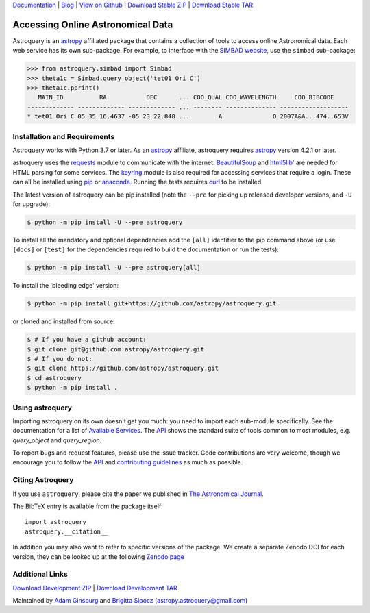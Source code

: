 `Documentation`_ | Blog_ |  `View on Github`_ |  `Download Stable ZIP`_  |  `Download Stable TAR`_

.. image:: https://img.shields.io/pypi/v/astroquery.svg
    :target: https://pypi.org/project/astroquery/#history
    :alt: Latest PyPI version

.. image:: https://readthedocs.org/projects/astroquery/badge/?version=latest
    :target: https://astroquery.readthedocs.io/en/latest/?badge=latest
    :alt: Documentation Status

.. image:: https://github.com/astropy/astroquery/workflows/CI/badge.svg
    :target: https://github.com/astropy/astroquery/actions?query=workflow%3ACI
    :alt: Github Actions CI Status

.. image:: https://codecov.io/gh/astropy/astroquery/branch/main/graph/badge.svg
    :target: https://codecov.io/gh/astropy/astroquery
    :alt: Coverage results

.. image:: https://zenodo.org/badge/DOI/10.5281/zenodo.1160627.svg
   :target: https://doi.org/10.5281/zenodo.1160627
   :alt: Zenodo


==================================
Accessing Online Astronomical Data
==================================

Astroquery is an `astropy <https://www.astropy.org>`_ affiliated package that
contains a collection of tools to access online Astronomical data. Each web
service has its own sub-package. For example, to interface with the `SIMBAD
website <https://simbad.cds.unistra.fr/simbad/>`_, use the ``simbad`` sub-package:

.. code-block:: python

    >>> from astroquery.simbad import Simbad
    >>> theta1c = Simbad.query_object('tet01 Ori C')
    >>> theta1c.pprint()
       MAIN_ID          RA           DEC      ... COO_QUAL COO_WAVELENGTH     COO_BIBCODE
    ------------- ------------- ------------- ... -------- -------------- -------------------
    * tet01 Ori C 05 35 16.4637 -05 23 22.848 ...        A              O 2007A&A...474..653V

Installation and Requirements
-----------------------------

Astroquery works with Python 3.7 or later.
As an `astropy`_ affiliate, astroquery requires `astropy`_ version 4.2.1 or later.

astroquery uses the `requests <https://requests.readthedocs.io/en/latest/>`_
module to communicate with the internet.  `BeautifulSoup
<https://www.crummy.com/software/BeautifulSoup/>`_ and `html5lib'
<https://html5lib.readthedocs.io/en/latest/>`_ are needed for HTML parsing for
some services.  The `keyring <https://pypi.python.org/pypi/keyring>`_ module is
also required for accessing services that require a login.  These can all be
installed using `pip <https://pypi.python.org/pypi/pip>`_ or `anaconda
<https://www.anaconda.com/>`_.  Running the tests requires `curl
<https://curl.haxx.se/>`_ to be installed.

The latest version of astroquery can be pip installed (note the ``--pre`` for
picking up released developer versions, and ``-U`` for upgrade):

.. code-block:: bash

    $ python -m pip install -U --pre astroquery

To install all the mandatory and optional dependencies add the ``[all]``
identifier to the pip command above (or use ``[docs]`` or ``[test]`` for the
dependencies required to build the documentation or run the tests):

.. code-block:: bash

    $ python -m pip install -U --pre astroquery[all]


To install the 'bleeding edge' version:

.. code-block:: bash

   $ python -m pip install git+https://github.com/astropy/astroquery.git

or cloned and installed from source:

.. code-block:: bash

    $ # If you have a github account:
    $ git clone git@github.com:astropy/astroquery.git
    $ # If you do not:
    $ git clone https://github.com/astropy/astroquery.git
    $ cd astroquery
    $ python -m pip install .

Using astroquery
----------------

Importing astroquery on its own doesn't get you much: you need to import each
sub-module specifically.  See the documentation for a list of `Available
Services <https://astroquery.readthedocs.io/en/latest/#available-services>`_.
The `API`_ shows the standard suite of tools common to most modules, e.g.
`query_object` and `query_region`.

To report bugs and request features, please use the issue tracker.  Code
contributions are very welcome, though we encourage you to follow the `API`_
and `contributing guidelines
<https://github.com/astropy/astroquery/blob/main/CONTRIBUTING.rst>`_ as much
as possible.

Citing Astroquery
-----------------

If you use ``astroquery``, please cite the paper we published in `The
Astronomical Journal <https://adsabs.harvard.edu/abs/2019AJ....157...98G>`__.

The BibTeX entry is available from the package itself::

  import astroquery
  astroquery.__citation__


In addition you may also want to refer to specific versions of the
package. We create a separate Zenodo DOI for each version, they can be
looked up at the following `Zenodo page <https://doi.org/10.5281/zenodo.591669>`__


Additional Links
----------------

`Download Development ZIP`_  |  `Download Development TAR`_

Maintained by `Adam Ginsburg`_ and `Brigitta Sipocz <https://github.com/bsipocz>`_ (`astropy.astroquery@gmail.com`_)


.. _Download Development ZIP: https://github.com/astropy/astroquery/zipball/main
.. _Download Development TAR: https://github.com/astropy/astroquery/tarball/main
.. _Download Stable ZIP: https://github.com/astropy/astroquery/zipball/stable
.. _Download Stable TAR: https://github.com/astropy/astroquery/tarball/stable
.. _View on Github: https://github.com/astropy/astroquery/
.. _Documentation: https://astroquery.readthedocs.io
.. _astropy.astroquery@gmail.com: mailto:astropy.astroquery@gmail.com
.. _Adam Ginsburg: https://www.adamgginsburg.com
.. _Blog: http://astropy.org/astroquery-blog
.. _API: https://astroquery.readthedocs.io/en/latest/api.html
